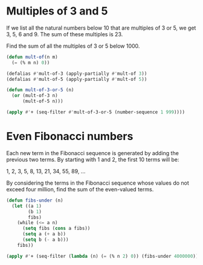 * Multiples of 3 and 5

If we list all the natural numbers below 10 that are multiples of 3 or 5, we get 3, 5, 6 and 9. The sum of these multiples is 23.

Find the sum of all the multiples of 3 or 5 below 1000.

#+begin_src emacs-lisp
(defun mult-of(n m)
  (= (% m n) 0))

(defalias #'mult-of-3 (apply-partially #'mult-of 3))
(defalias #'mult-of-5 (apply-partially #'mult-of 5))

(defun mult-of-3-or-5 (n)
  (or (mult-of-3 n)
      (mult-of-5 n)))

(apply #'+ (seq-filter #'mult-of-3-or-5 (number-sequence 1 999))))
#+end_src

#+RESULTS:
: 233168

* Even Fibonacci numbers
   
Each new term in the Fibonacci sequence is generated by adding the previous two terms. By starting with 1 and 2, the first 10 terms will be:

1, 2, 3, 5, 8, 13, 21, 34, 55, 89, ...

By considering the terms in the Fibonacci sequence whose values do not exceed four million, find the sum of the even-valued terms.

#+begin_src emacs-lisp
(defun fibs-under (n)
  (let ((a 1)
        (b 1)
        fibs)
    (while (<= a n)
      (setq fibs (cons a fibs))
      (setq a (+ a b))
      (setq b (- a b)))
    fibs))

(apply #'+ (seq-filter (lambda (n) (= (% n 2) 0)) (fibs-under 4000000)))
#+end_src

#+RESULTS:
: 4613732
